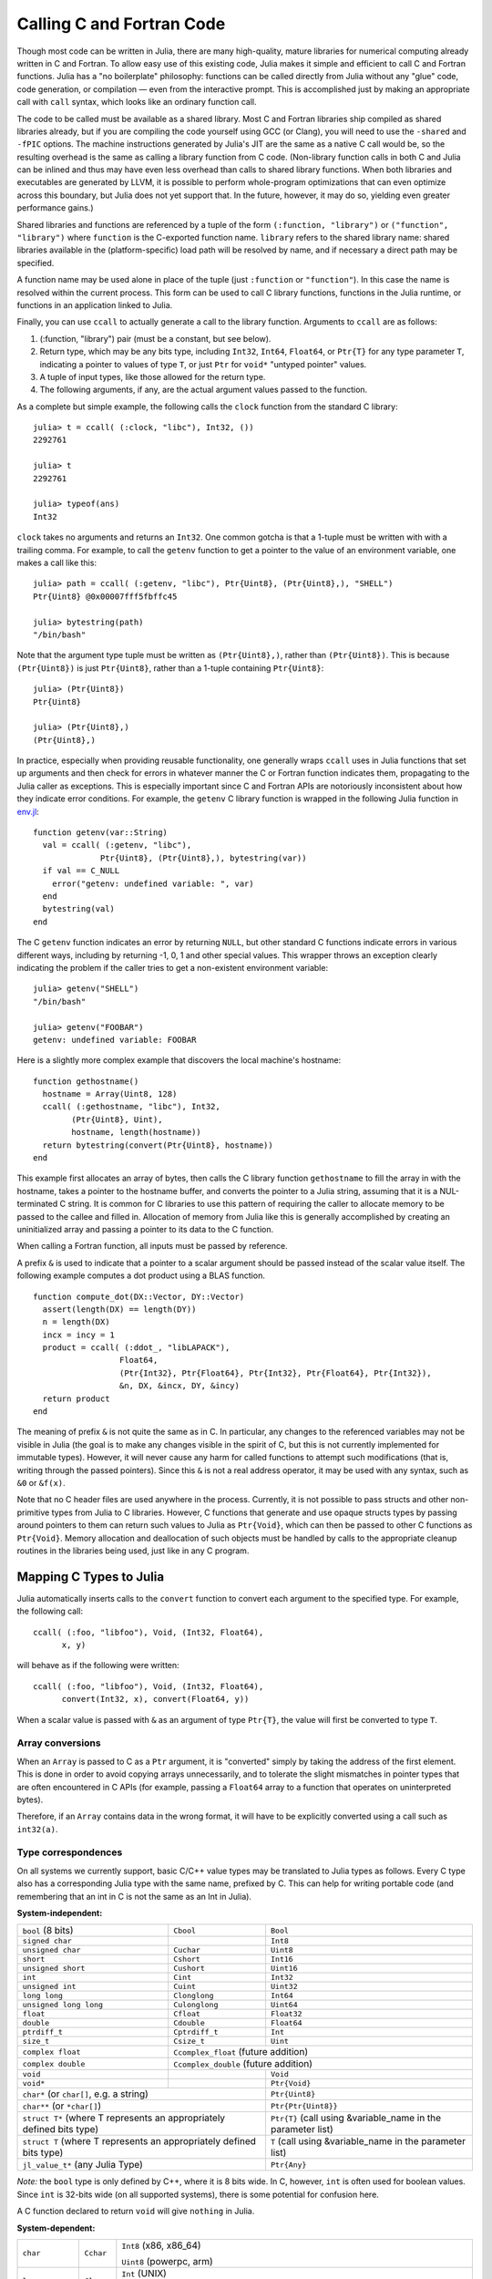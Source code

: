 .. _man-calling-c-and-fortran-code:

****************************
 Calling C and Fortran Code  
****************************

Though most code can be written in Julia, there are many high-quality,
mature libraries for numerical computing already written in C and
Fortran. To allow easy use of this existing code, Julia makes it simple
and efficient to call C and Fortran functions. Julia has a "no
boilerplate" philosophy: functions can be called directly from Julia
without any "glue" code, code generation, or compilation — even from the
interactive prompt. This is accomplished just by making an appropriate call
with ``call`` syntax, which looks like an ordinary function call.

The code to be called must be available as a shared library. Most C and
Fortran libraries ship compiled as shared libraries already, but if you
are compiling the code yourself using GCC (or Clang), you will need to
use the ``-shared`` and ``-fPIC`` options. The machine instructions
generated by Julia's JIT are the same as a native C call would be, so
the resulting overhead is the same as calling a library function from C
code. (Non-library function calls in both C and Julia can be inlined and
thus may have even less overhead than calls to shared library functions.
When both libraries and executables are generated by LLVM, it is
possible to perform whole-program optimizations that can even optimize
across this boundary, but Julia does not yet support that. In the
future, however, it may do so, yielding even greater performance gains.)

Shared libraries and functions are referenced by a tuple of the 
form ``(:function, "library")`` or ``("function", "library")`` where ``function``
is the C-exported function name. ``library`` refers to the shared library
name: shared libraries available in the (platform-specific) load path
will be resolved by name, and if necessary a direct path may be specified.

A function name may be used alone in place of the tuple (just
``:function`` or ``"function"``). In this case the name is resolved within
the current process. This form can be used to call C library functions,
functions in the Julia runtime, or functions in an application linked to
Julia.

Finally, you can use ``ccall`` to actually generate a call to the
library function. Arguments to ``ccall`` are as follows:

1. (:function, "library") pair (must be a constant, but see below).
2. Return type, which may be any bits type, including ``Int32``,
   ``Int64``, ``Float64``, or ``Ptr{T}`` for any type parameter ``T``,
   indicating a pointer to values of type ``T``, or just ``Ptr`` for
   ``void*`` "untyped pointer" values.
3. A tuple of input types, like those allowed for the return type.
4. The following arguments, if any, are the actual argument values
   passed to the function.

As a complete but simple example, the following calls the ``clock``
function from the standard C library::

    julia> t = ccall( (:clock, "libc"), Int32, ())
    2292761

    julia> t
    2292761

    julia> typeof(ans)
    Int32

``clock`` takes no arguments and returns an ``Int32``. One common gotcha
is that a 1-tuple must be written with with a trailing comma. For
example, to call the ``getenv`` function to get a pointer to the value
of an environment variable, one makes a call like this::

    julia> path = ccall( (:getenv, "libc"), Ptr{Uint8}, (Ptr{Uint8},), "SHELL")
    Ptr{Uint8} @0x00007fff5fbffc45

    julia> bytestring(path)
    "/bin/bash"

Note that the argument type tuple must be written as ``(Ptr{Uint8},)``,
rather than ``(Ptr{Uint8})``. This is because ``(Ptr{Uint8})`` is just
``Ptr{Uint8}``, rather than a 1-tuple containing ``Ptr{Uint8}``::

    julia> (Ptr{Uint8})
    Ptr{Uint8}

    julia> (Ptr{Uint8},)
    (Ptr{Uint8},)

In practice, especially when providing reusable functionality, one
generally wraps ``ccall`` uses in Julia functions that set up arguments
and then check for errors in whatever manner the C or Fortran function
indicates them, propagating to the Julia caller as exceptions. This is
especially important since C and Fortran APIs are notoriously
inconsistent about how they indicate error conditions. For example, the
``getenv`` C library function is wrapped in the following Julia function
in
`env.jl <https://github.com/JuliaLang/julia/blob/master/base/env.jl>`_::

    function getenv(var::String)
      val = ccall( (:getenv, "libc"),
                  Ptr{Uint8}, (Ptr{Uint8},), bytestring(var))
      if val == C_NULL
        error("getenv: undefined variable: ", var)
      end
      bytestring(val)
    end

The C ``getenv`` function indicates an error by returning ``NULL``, but
other standard C functions indicate errors in various different ways,
including by returning -1, 0, 1 and other special values. This wrapper
throws an exception clearly indicating the problem if the caller tries
to get a non-existent environment variable::

    julia> getenv("SHELL")
    "/bin/bash"

    julia> getenv("FOOBAR")
    getenv: undefined variable: FOOBAR

Here is a slightly more complex example that discovers the local
machine's hostname::

    function gethostname()
      hostname = Array(Uint8, 128)
      ccall( (:gethostname, "libc"), Int32,
            (Ptr{Uint8}, Uint),
            hostname, length(hostname))
      return bytestring(convert(Ptr{Uint8}, hostname))
    end

This example first allocates an array of bytes, then calls the C library
function ``gethostname`` to fill the array in with the hostname, takes a
pointer to the hostname buffer, and converts the pointer to a Julia
string, assuming that it is a NUL-terminated C string. It is common for
C libraries to use this pattern of requiring the caller to allocate
memory to be passed to the callee and filled in. Allocation of memory
from Julia like this is generally accomplished by creating an
uninitialized array and passing a pointer to its data to the C function.

When calling a Fortran function, all inputs must be passed by reference.

A prefix ``&`` is used to indicate that a pointer to a scalar argument
should be passed instead of the scalar value itself. The following
example computes a dot product using a BLAS function.

::

    function compute_dot(DX::Vector, DY::Vector)
      assert(length(DX) == length(DY))
      n = length(DX)
      incx = incy = 1
      product = ccall( (:ddot_, "libLAPACK"),
                      Float64,
                      (Ptr{Int32}, Ptr{Float64}, Ptr{Int32}, Ptr{Float64}, Ptr{Int32}),
                      &n, DX, &incx, DY, &incy)
      return product
    end

The meaning of prefix ``&`` is not quite the same as in C. In
particular, any changes to the referenced variables may not be visible
in Julia (the goal is to make any changes visible in the spirit of C, but
this is not currently implemented for immutable types). However, it will
never cause any harm for called functions to attempt such modifications
(that is, writing through the passed pointers). Since this ``&`` is not
a real address operator, it may be used with any syntax, such as
``&0`` or ``&f(x)``.

Note that no C header files are used anywhere in the process. Currently,
it is not possible to pass structs and other non-primitive types from
Julia to C libraries. However, C functions that generate and use opaque
structs types by passing around pointers to them can return such values
to Julia as ``Ptr{Void}``, which can then be passed to other C functions
as ``Ptr{Void}``. Memory allocation and deallocation of such objects
must be handled by calls to the appropriate cleanup routines in the
libraries being used, just like in any C program.

Mapping C Types to Julia
------------------------

Julia automatically inserts calls to the ``convert`` function to convert
each argument to the specified type. For example, the following call::

    ccall( (:foo, "libfoo"), Void, (Int32, Float64),
          x, y)

will behave as if the following were written::

    ccall( (:foo, "libfoo"), Void, (Int32, Float64),
          convert(Int32, x), convert(Float64, y))

When a scalar value is passed with ``&`` as an argument of type
``Ptr{T}``, the value will first be converted to type ``T``.

Array conversions
~~~~~~~~~~~~~~~~~

When an ``Array`` is passed to C as a ``Ptr`` argument, it is
"converted" simply by taking the address of the first element. This is
done in order to avoid copying arrays unnecessarily, and to tolerate the
slight mismatches in pointer types that are often encountered in C APIs
(for example, passing a ``Float64`` array to a function that operates on
uninterpreted bytes).

Therefore, if an ``Array`` contains data in the wrong format, it will
have to be explicitly converted using a call such as ``int32(a)``.

Type correspondences
~~~~~~~~~~~~~~~~~~~~

On all systems we currently support, basic C/C++ value types may be
translated to Julia types as follows. Every C type also has a corresponding
Julia type with the same name, prefixed by C. This can help for writing portable code (and remembering that an int in C is not the same as an Int in Julia).

**System-independent:**

+------------------------+-------------------+--------------------------------+
| ``bool`` (8 bits)      | ``Cbool``         | ``Bool``                       |
+------------------------+-------------------+--------------------------------+
| ``signed char``        |                   | ``Int8``                       |
+------------------------+-------------------+--------------------------------+
| ``unsigned char``      | ``Cuchar``        | ``Uint8``                      |
+------------------------+-------------------+--------------------------------+
| ``short``              | ``Cshort``        | ``Int16``                      |
+------------------------+-------------------+--------------------------------+
| ``unsigned short``     | ``Cushort``       | ``Uint16``                     |
+------------------------+-------------------+--------------------------------+
| ``int``                | ``Cint``          | ``Int32``                      |
+------------------------+-------------------+--------------------------------+
| ``unsigned int``       | ``Cuint``         | ``Uint32``                     |
+------------------------+-------------------+--------------------------------+
| ``long long``          | ``Clonglong``     | ``Int64``                      |
+------------------------+-------------------+--------------------------------+
| ``unsigned long long`` | ``Culonglong``    | ``Uint64``                     |
+------------------------+-------------------+--------------------------------+
| ``float``              | ``Cfloat``        | ``Float32``                    |
+------------------------+-------------------+--------------------------------+
| ``double``             | ``Cdouble``       | ``Float64``                    |
+------------------------+-------------------+--------------------------------+
| ``ptrdiff_t``          | ``Cptrdiff_t``    | ``Int``                        |
+------------------------+-------------------+--------------------------------+
| ``size_t``             | ``Csize_t``       | ``Uint``                       |
+------------------------+-------------------+--------------------------------+
| ``complex float``      | ``Ccomplex_float`` (future addition)               |
+------------------------+-------------------+--------------------------------+
| ``complex double``     | ``Ccomplex_double`` (future addition)              |
+------------------------+-------------------+--------------------------------+
| ``void``               |                   | ``Void``                       |
+------------------------+-------------------+--------------------------------+
| ``void*``              |                   | ``Ptr{Void}``                  |
+------------------------+-------------------+--------------------------------+
| ``char*`` (or ``char[]``, e.g. a string)   | ``Ptr{Uint8}``                 |
+------------------------+-------------------+--------------------------------+
| ``char**`` (or ``*char[]``)                | ``Ptr{Ptr{Uint8}}``            |
+------------------------+-------------------+--------------------------------+
| ``struct T*`` (where T represents an       | ``Ptr{T}`` (call using         |
| appropriately defined bits type)           | &variable_name in the          |
|                                            | parameter list)                |
+------------------------+-------------------+--------------------------------+
| ``struct T`` (where T represents  an       | ``T`` (call using              |
| appropriately defined bits type)           | &variable_name in the          |
|                                            | parameter list)                |
+------------------------+-------------------+--------------------------------+
| ``jl_value_t*`` (any Julia Type)           | ``Ptr{Any}``                   |
+------------------------+-------------------+--------------------------------+

*Note:* the ``bool`` type is only defined by C++, where it is 8 bits
wide. In C, however, ``int`` is often used for boolean values. Since
``int`` is 32-bits wide (on all supported systems), there is some
potential for confusion here.

A C function declared to return ``void`` will give ``nothing`` in Julia.

**System-dependent:**

======================  ==============  =======
``char``                ``Cchar``       ``Int8`` (x86, x86_64)

                                        ``Uint8`` (powerpc, arm)
``long``                ``Clong``       ``Int`` (UNIX)

                                        ``Int32`` (Windows)
``unsigned long``       ``Culong``      ``Uint`` (UNIX)

                                        ``Int32`` (Windows)
``wchar_t``             ``Char``        Although ``wchar_t`` is technically
                                        system-dependent, on all the
                                        systems we currently support (UNIX),
                                        it is 32-bit.
======================  ==============  =======

For string arguments (``char*``) the Julia type should be ``Ptr{Uint8}``,
not ``ASCIIString``. C functions that take an argument of the type ``char**``
can be called by using a ``Ptr{Ptr{Uint8}}`` type within Julia. For example, 
C functions of the form::

    int main(int argc, char **argv);

can be called via the following Julia code::

    argv = [ "a.out", "arg1", "arg2" ]
    ccall(:main, Int32, (Int32, Ptr{Ptr{Uint8}}), length(argv), argv)


Accessing Data through a Pointer
--------------------------------
The following methods are described as "unsafe" because they can cause Julia
to terminate abruptly or corrupt arbitrary process memory due to a bad pointer
or type declaration.

Given a ``Ptr{T}``, the contents of type ``T`` can generally be copied from
the referenced memory into a Julia type using ``unsafe_ref(ptr, [index])``. The
index argument is optional (default is 1), and performs 1-based indexing. This
function is intentionally similar to the behavior of ``ref()`` and ``assign()``
(e.g. ``[]`` access syntax).

If T is a bitstype, the return value will be that number.

If T is a type or immutable, the return value will be a new object initialized
to contain a copy of the contents of the referenced memory. The referenced
memory can safely be freed or released.

If T is Any, then the referenced memory is assumed to contain some
``jl_value_t*`` and is not copied. You must be careful in this case to ensure
that the object was always visible to the garbage collector (pointers do not
count, but the new object does) to ensure the memory is not prematurely freed.
Note that if the object was not originally allocated by Julia, the new object
will never be finalized by Julia's garbage collector.  If the ``Ptr`` itself
is actually a ``jl_value_t*``, it can be converted back to a Julia object
reference by ``unsafe_pointer_to_objref(ptr)``.  [Julia values ``v``
can be converted to ``jl_value_t*`` pointers (``Ptr{Void}``) by calling
``pointer_from_objref(v)``.]

The reverse operation (writing data to a Ptr{T}), can be performed using
``unsafe_assign(ptr, value, [index])``.  Currently, this is only supported
for bitstypes or other pointer-free (``isbits``) immutable types.

Any operation that throws an error is probably currently unimplemented
and should be posted as a bug so that it can be resolved.

If the pointer of interest is an array of bits (bitstype or immutable), the
function ``pointer_to_array(ptr,dims,[own])`` may be more more useful. The final
parameter should be true if Julia should "take ownership" of the underlying
buffer and call ``free(ptr)`` when the returned ``Array`` object is finalized.
If the ``own`` parameter is omitted or false, the caller must ensure the
buffer remains in existence until all access is complete.


Garbage Collection Safety
--------------------------------
When passing data to a ccall, it is best to avoid using the ``pointer()``
function. Instead define a convert method and pass the variables directly to
the ccall. ccall automatically arranges that all of its arguments will be
preserved from garbage collection until the call returns. If a C API will
store a reference to memory allocated by Julia, after the ccall returns, you
must arrange that the object remains visible to the garbage collector. The
suggested way to handle this is to make a global variable of type 
``Array{Any,1}`` to hold these values, until C interface notifies you that
it is finished with them.

Whenever you have created a pointer to Julia data, you must ensure the original data
exists until you are done with using the pointer. Many methods in Julia such as
``unsafe_ref()`` and ``bytestring()`` make copies of data instead of taking ownership
of the buffer, so that it is safe to free (or alter) the original data without
affecting Julia. A notable exception is ``pointer_to_array()`` which, for performance
reasons, shares (or can be told to take ownership of) the underlying buffer.


Non-constant Function Specifications
------------------------------------

A ``(name, library)`` function specification must be a constant expression.
However, it is possible to use computed values as function names by staging
through ``eval`` as follows:

    @eval ccall(($(string("a","b")),"lib"), ...

This expression constructs a name using ``string``, then substitutes this
name into a new ``ccall`` expression, which is then evaluated. Keep in mind that
``eval`` only operates at the top level, so within this expression local
variables will not be available (unless their values are substituted with
``$``). For this reason, ``eval`` is typically only used to form top-level
definitions, for example when wrapping libraries that contain many
similar functions.

Indirect calls
--------------

The first argument to ``ccall`` can also be an expression evaluated at
run time. In this case, the expression must evaluate to a ``Ptr``,
which will be used as the address of the native function to call. This
behavior occurs when the first ``ccall`` argument contains references
to non-constants, such as local variables or function arguments.

C++
---

Limited support for C++ is provided by the :mod:`Cpp` package.
